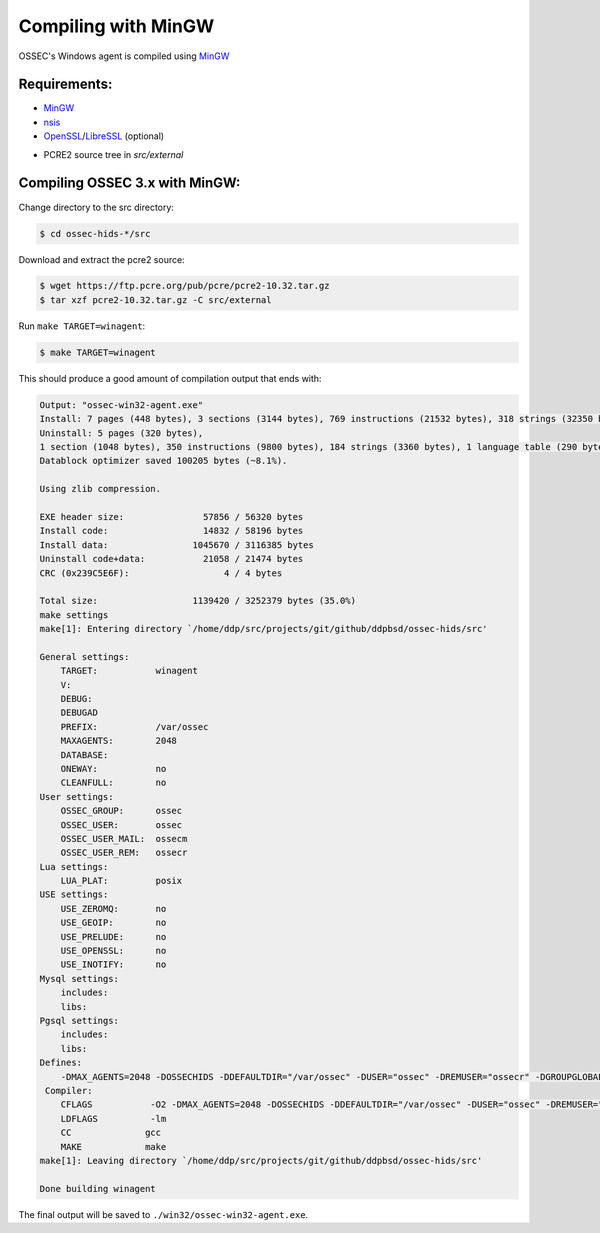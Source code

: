 .. _installation_compile-ossec-mingw: 

Compiling with MinGW
====================

OSSEC's Windows agent is compiled using `MinGW <http://www.mingw.org/>`_


Requirements:
^^^^^^^^^^^^^

* `MinGW <http://www.mingw.org/>`_

* `nsis <http://nsis.sourceforge.net/Main_Page>`_

* `OpenSSL <https://www.openssl.org/>`_/`LibreSSL <https://www.libressl.org/>`_ (optional)

.. versionadded:: 3.3

* PCRE2 source tree in `src/external`

Compiling OSSEC 3.x with MinGW:
^^^^^^^^^^^^^^^^^^^^^^^^^^^^^^^

Change directory to the src directory:

.. code-block:: console

   $ cd ossec-hids-*/src

Download and extract the pcre2 source:

.. code-block:: console

   $ wget https://ftp.pcre.org/pub/pcre/pcre2-10.32.tar.gz
   $ tar xzf pcre2-10.32.tar.gz -C src/external

Run ``make TARGET=winagent``:

.. code-block:: console

   $ make TARGET=winagent

This should produce a good amount of compilation output that ends with:

.. code-block:: console
   
   Output: "ossec-win32-agent.exe"
   Install: 7 pages (448 bytes), 3 sections (3144 bytes), 769 instructions (21532 bytes), 318 strings (32350 bytes), 1 language table (346 bytes).
   Uninstall: 5 pages (320 bytes),
   1 section (1048 bytes), 350 instructions (9800 bytes), 184 strings (3360 bytes), 1 language table (290 bytes).
   Datablock optimizer saved 100205 bytes (~8.1%).

   Using zlib compression.

   EXE header size:               57856 / 56320 bytes
   Install code:                  14832 / 58196 bytes
   Install data:                1045670 / 3116385 bytes
   Uninstall code+data:           21058 / 21474 bytes
   CRC (0x239C5E6F):                  4 / 4 bytes

   Total size:                  1139420 / 3252379 bytes (35.0%)
   make settings
   make[1]: Entering directory `/home/ddp/src/projects/git/github/ddpbsd/ossec-hids/src'

   General settings:
       TARGET:           winagent
       V:
       DEBUG:
       DEBUGAD
       PREFIX:           /var/ossec
       MAXAGENTS:        2048
       DATABASE:
       ONEWAY:           no
       CLEANFULL:        no
   User settings:
       OSSEC_GROUP:      ossec
       OSSEC_USER:       ossec
       OSSEC_USER_MAIL:  ossecm
       OSSEC_USER_REM:   ossecr
   Lua settings:
       LUA_PLAT:         posix
   USE settings:
       USE_ZEROMQ:       no
       USE_GEOIP:        no
       USE_PRELUDE:      no
       USE_OPENSSL:      no
       USE_INOTIFY:      no
   Mysql settings:
       includes:
       libs:
   Pgsql settings:
       includes:
       libs:
   Defines:
       -DMAX_AGENTS=2048 -DOSSECHIDS -DDEFAULTDIR="/var/ossec" -DUSER="ossec" -DREMUSER="ossecr" -DGROUPGLOBAL="ossec" -DMAILUSER="ossecm" -DLinux
    Compiler:
       CFLAGS           -O2 -DMAX_AGENTS=2048 -DOSSECHIDS -DDEFAULTDIR="/var/ossec" -DUSER="ossec" -DREMUSER="ossecr" -DGROUPGLOBAL="ossec" -DMAILUSER="ossecm" -DLinux -Wall -Wextra -I./ -I./headers/
       LDFLAGS          -lm
       CC              gcc
       MAKE            make
   make[1]: Leaving directory `/home/ddp/src/projects/git/github/ddpbsd/ossec-hids/src'

   Done building winagent

The final output will be saved to ``./win32/ossec-win32-agent.exe``.



.. This document is a modified copy of Daniel Cid's blogpost `Compiling the Windows Agent from a Linux system <http://dcid.me/2009/06/compiling-the-windows-agent-from-a-linux-system/>`_
